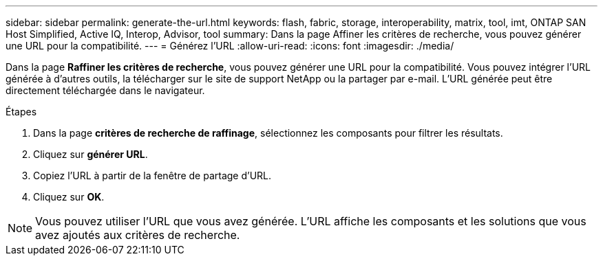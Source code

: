 ---
sidebar: sidebar 
permalink: generate-the-url.html 
keywords: flash, fabric, storage, interoperability, matrix, tool, imt, ONTAP SAN Host Simplified, Active IQ, Interop, Advisor, tool 
summary: Dans la page Affiner les critères de recherche, vous pouvez générer une URL pour la compatibilité. 
---
= Générez l'URL
:allow-uri-read: 
:icons: font
:imagesdir: ./media/


[role="lead"]
Dans la page *Raffiner les critères de recherche*, vous pouvez générer une URL pour la compatibilité. Vous pouvez intégrer l'URL générée à d'autres outils, la télécharger sur le site de support NetApp ou la partager par e-mail. L'URL générée peut être directement téléchargée dans le navigateur.

.Étapes
. Dans la page *critères de recherche de raffinage*, sélectionnez les composants pour filtrer les résultats.
. Cliquez sur *générer URL*.
. Copiez l'URL à partir de la fenêtre de partage d'URL.
. Cliquez sur *OK*.



NOTE: Vous pouvez utiliser l'URL que vous avez générée. L'URL affiche les composants et les solutions que vous avez ajoutés aux critères de recherche.
